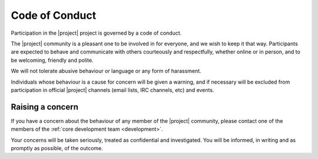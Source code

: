 ###############
Code of Conduct
###############

Participation in the |project| project is governed by a code of conduct.

The |project| community is a pleasant one to be involved in for everyone, and
we wish to keep it that way. Participants are expected to behave and
communicate with others courteously and respectfully, whether online or in
person, and to be welcoming, friendly and polite.

We will not tolerate abusive behaviour or language or any form of harassment.

Individuals whose behaviour is a cause for concern will be given a warning, and
if necessary will be excluded from participation in official |project|
channels (email lists, IRC channels, etc) and events.

*****************
Raising a concern
*****************

If you have a concern about the behaviour of any member of the |project|
community, please contact one of the members of the :ref:`core development team
<development>`.

Your concerns will be taken seriously, treated as confidential and
investigated. You will be informed, in writing and as promptly as possible, of
the outcome.
